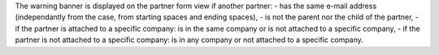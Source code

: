 The warning banner is displayed on the partner form view if another partner:
- has the same e-mail address (independantly from the case, from starting spaces and ending spaces),
- is not the parent nor the child of the partner,
- if the partner is attached to a specific company: is in the same company or is not attached to a specific company,
- if the partner is not attached to a specific company: is in any company or not attached to a specific company.
